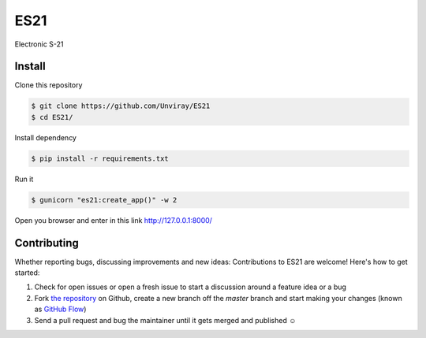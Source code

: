 ES21
====

Electronic S-21


Install
-------

Clone this repository

.. code-block:: shell

    $ git clone https://github.com/Unviray/ES21
    $ cd ES21/

Install dependency

.. code-block:: shell

    $ pip install -r requirements.txt

Run it

.. code-block::

    $ gunicorn "es21:create_app()" -w 2

Open you browser and enter in this link http://127.0.0.1:8000/


Contributing
------------

Whether reporting bugs, discussing improvements and new ideas: Contributions
to ES21 are welcome! Here's how to get started:

1. Check for open issues or open a fresh issue to start a discussion around
   a feature idea or a bug
2. Fork `the repository <https://github.com/Unviray/ES21/>`_ on Github,
   create a new branch off the `master` branch and start making your changes
   (known as `GitHub Flow <https://guides.github.com/introduction/flow/index.html>`_)
3. Send a pull request and bug the maintainer until it gets merged and
   published ☺
